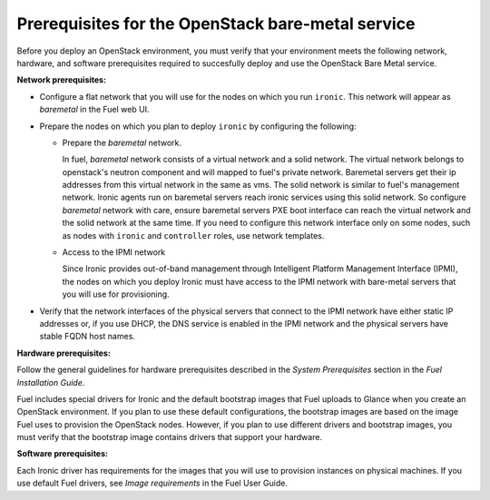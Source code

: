 .. _sysreq_ironic_prereq:

Prerequisites for the OpenStack bare-metal service
--------------------------------------------------

Before you deploy an OpenStack environment, you must verify that your
environment meets the following network, hardware, and software prerequisites
required to succesfully deploy and use the OpenStack Bare Metal service.

**Network prerequisites:**

* Configure a flat network that you will use for the nodes on which you run
  ``ironic``. This network will appear as *baremetal* in the Fuel web UI.

* Prepare the nodes on which you plan to deploy ``ironic`` by configuring the
  following:

  * Prepare the *baremetal* network.

    In fuel, *baremetal* network consists of a virtual network and a solid network.
    The virtual network belongs to openstack's neutron component and will mapped to fuel's
    private network. Baremetal servers get their ip addresses from this virtual network
    in the same as vms. The solid network is similar to fuel's management network.
    Ironic agents run on baremetal servers reach ironic services using this solid network.
    So configure *baremetal* network with care, ensure baremetal servers PXE boot interface
    can reach the virtual network and the solid network at the same time.  If you need
    to configure this network interface only on some nodes, such as nodes with ``ironic``
    and ``controller`` roles, use network templates.

  * Access to the IPMI network

    Since Ironic provides out-of-band management through Intelligent
    Platform Management Interface (IPMI), the nodes on which you deploy
    Ironic must have access to the IPMI network with bare-metal servers that
    you will use for provisioning.

* Verify that the network interfaces of the physical servers that connect to
  the IPMI network have either static IP addresses or, if you use DHCP, the
  DNS service is enabled in the IPMI network and the physical servers have
  stable FQDN host names.

**Hardware prerequisites:**

Follow the general guidelines for hardware prerequisites described in the
*System Prerequisites* section in the *Fuel Installation Guide*.

Fuel includes special drivers for Ironic and the default bootstrap images
that Fuel uploads to Glance when you create an OpenStack environment. If you
plan to use these default configurations, the bootstrap images are based on
the image Fuel uses to provision the OpenStack nodes. However, if you plan to
use different drivers and bootstrap images, you must verify that the bootstrap
image contains drivers that support your hardware.

**Software prerequisites:**

Each Ironic driver has requirements for the images that you will use to
provision instances on physical machines. If you use default Fuel drivers, see
*Image requirements* in the Fuel User Guide.

.. seealso::

   - :ref:`sysreq_ironic_limitations`
   - *Using networking templates* in *Fuel User Guide*
